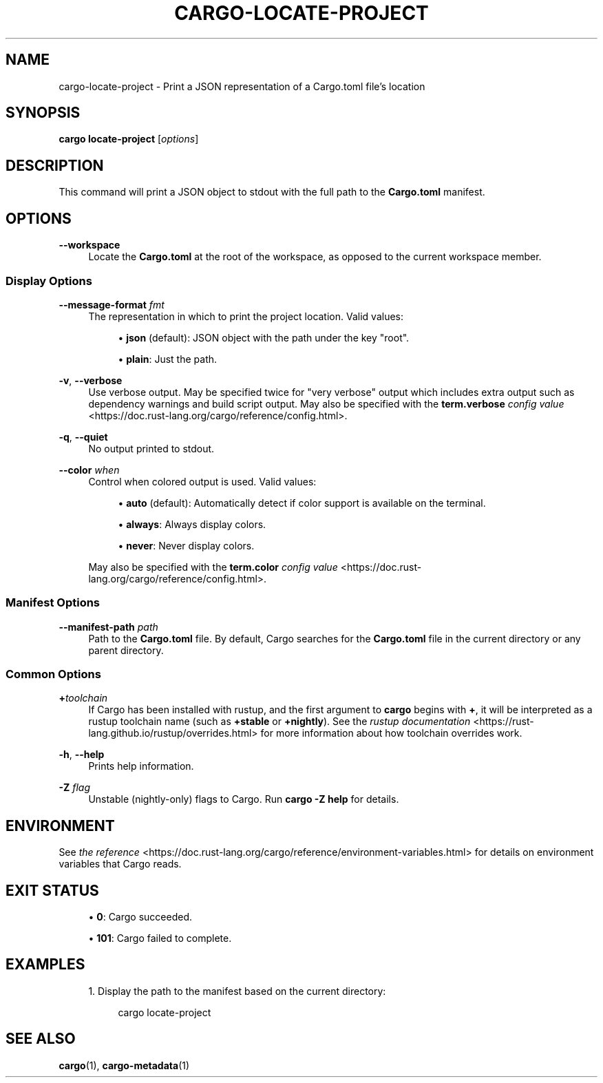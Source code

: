 '\" t
.TH "CARGO\-LOCATE\-PROJECT" "1"
.nh
.ad l
.ss \n[.ss] 0
.SH "NAME"
cargo\-locate\-project \- Print a JSON representation of a Cargo.toml file's location
.SH "SYNOPSIS"
\fBcargo locate\-project\fR [\fIoptions\fR]
.SH "DESCRIPTION"
This command will print a JSON object to stdout with the full path to the
\fBCargo.toml\fR manifest.
.SH "OPTIONS"
.sp
\fB\-\-workspace\fR
.RS 4
Locate the \fBCargo.toml\fR at the root of the workspace, as opposed to the current
workspace member.
.RE
.SS "Display Options"
.sp
\fB\-\-message\-format\fR \fIfmt\fR
.RS 4
The representation in which to print the project location. Valid values:
.sp
.RS 4
\h'-04'\(bu\h'+02'\fBjson\fR (default): JSON object with the path under the key "root".
.RE
.sp
.RS 4
\h'-04'\(bu\h'+02'\fBplain\fR: Just the path.
.RE
.RE
.sp
\fB\-v\fR, 
\fB\-\-verbose\fR
.RS 4
Use verbose output. May be specified twice for "very verbose" output which
includes extra output such as dependency warnings and build script output.
May also be specified with the \fBterm.verbose\fR
\fIconfig value\fR <https://doc.rust\-lang.org/cargo/reference/config.html>\&.
.RE
.sp
\fB\-q\fR, 
\fB\-\-quiet\fR
.RS 4
No output printed to stdout.
.RE
.sp
\fB\-\-color\fR \fIwhen\fR
.RS 4
Control when colored output is used. Valid values:
.sp
.RS 4
\h'-04'\(bu\h'+02'\fBauto\fR (default): Automatically detect if color support is available on the
terminal.
.RE
.sp
.RS 4
\h'-04'\(bu\h'+02'\fBalways\fR: Always display colors.
.RE
.sp
.RS 4
\h'-04'\(bu\h'+02'\fBnever\fR: Never display colors.
.RE
.sp
May also be specified with the \fBterm.color\fR
\fIconfig value\fR <https://doc.rust\-lang.org/cargo/reference/config.html>\&.
.RE
.SS "Manifest Options"
.sp
\fB\-\-manifest\-path\fR \fIpath\fR
.RS 4
Path to the \fBCargo.toml\fR file. By default, Cargo searches for the
\fBCargo.toml\fR file in the current directory or any parent directory.
.RE
.SS "Common Options"
.sp
\fB+\fR\fItoolchain\fR
.RS 4
If Cargo has been installed with rustup, and the first argument to \fBcargo\fR
begins with \fB+\fR, it will be interpreted as a rustup toolchain name (such
as \fB+stable\fR or \fB+nightly\fR).
See the \fIrustup documentation\fR <https://rust\-lang.github.io/rustup/overrides.html>
for more information about how toolchain overrides work.
.RE
.sp
\fB\-h\fR, 
\fB\-\-help\fR
.RS 4
Prints help information.
.RE
.sp
\fB\-Z\fR \fIflag\fR
.RS 4
Unstable (nightly\-only) flags to Cargo. Run \fBcargo \-Z help\fR for details.
.RE
.SH "ENVIRONMENT"
See \fIthe reference\fR <https://doc.rust\-lang.org/cargo/reference/environment\-variables.html> for
details on environment variables that Cargo reads.
.SH "EXIT STATUS"
.sp
.RS 4
\h'-04'\(bu\h'+02'\fB0\fR: Cargo succeeded.
.RE
.sp
.RS 4
\h'-04'\(bu\h'+02'\fB101\fR: Cargo failed to complete.
.RE
.SH "EXAMPLES"
.sp
.RS 4
\h'-04' 1.\h'+01'Display the path to the manifest based on the current directory:
.sp
.RS 4
.nf
cargo locate\-project
.fi
.RE
.RE
.SH "SEE ALSO"
\fBcargo\fR(1), \fBcargo\-metadata\fR(1)
